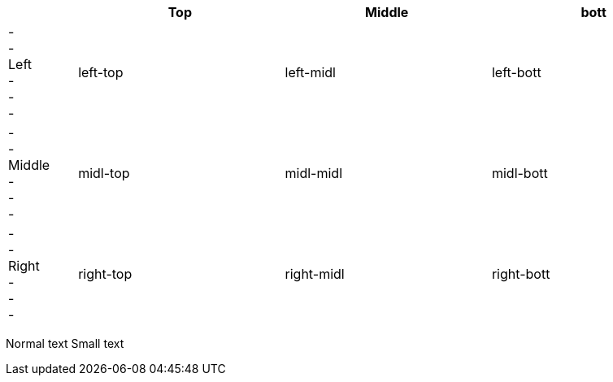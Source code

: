 
[width="99%" cols="1,3,3,3" options="header"]
|====
| ^| Top ^| Middle ^| bott
|
- +
- +
Left +
- +
- +
- +

<.<| left-top
<.^| left-midl  
<.>| left-bott

|
- +
- +
Middle +
- +
- +
- +

^.<| midl-top
^.^| midl-midl
^.>| midl-bott

|
- +
- +
Right +
- +
- +
- +

>.<| right-top
>.^| right-midl
>.>| right-bott

|====


Normal text [small]#Small text#
